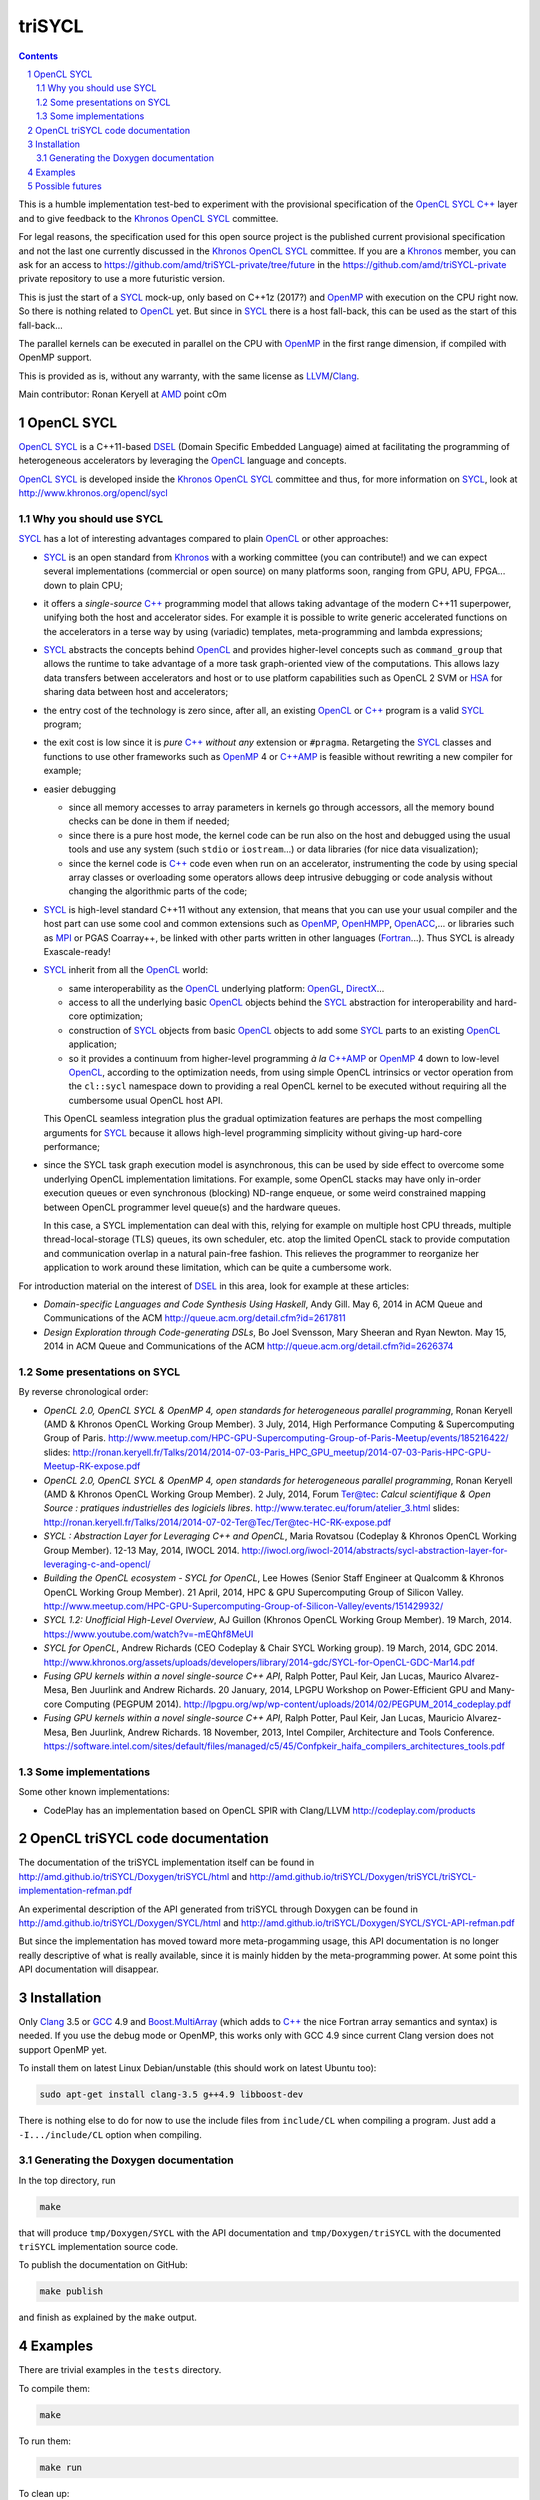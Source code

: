 triSYCL
+++++++

.. section-numbering::

.. contents::


This is a humble implementation test-bed to experiment with the
provisional specification of the OpenCL_ SYCL_ `C++`_ layer and to give
feedback to the Khronos_ OpenCL_ SYCL_ committee.

For legal reasons, the specification used for this open source project is
the published current provisional specification and not the last one
currently discussed in the Khronos_ OpenCL_ SYCL_ committee. If you are a
Khronos_ member, you can ask for an access to
https://github.com/amd/triSYCL-private/tree/future in the
https://github.com/amd/triSYCL-private private repository to use a more
futuristic version.

This is just the start of a SYCL_ mock-up, only based on C++1z (2017?) and
OpenMP_ with execution on the CPU right now. So there is nothing related
to OpenCL_ yet. But since in SYCL_ there is a host fall-back, this can be
used as the start of this fall-back...

The parallel kernels can be executed in parallel on the CPU with OpenMP_ in
the first range dimension, if compiled with OpenMP support.

This is provided as is, without any warranty, with the same license as
LLVM_/Clang_.

Main contributor: Ronan Keryell at AMD_ point cOm


OpenCL SYCL
-----------

OpenCL_ SYCL_ is a C++11-based DSEL_ (Domain Specific Embedded Language)
aimed at facilitating the programming of heterogeneous accelerators by
leveraging the OpenCL_ language and concepts.

OpenCL_ SYCL_ is developed inside the Khronos_ OpenCL_ SYCL_ committee and
thus, for more information on SYCL_, look at
http://www.khronos.org/opencl/sycl


Why you should use SYCL
~~~~~~~~~~~~~~~~~~~~~~~

SYCL_ has a lot of interesting advantages compared to plain OpenCL_ or
other approaches:

- SYCL_ is an open standard from Khronos_ with a working committee (you can
  contribute!) and we can expect several implementations (commercial or
  open source) on many platforms soon, ranging from GPU, APU, FPGA... down
  to plain CPU;

- it offers a *single-source* `C++`_ programming model that allows taking
  advantage of the modern C++11 superpower, unifying both the host and
  accelerator sides. For example it is possible to write generic
  accelerated functions on the accelerators in a terse way by using
  (variadic) templates, meta-programming and lambda expressions;

- SYCL_ abstracts the concepts behind OpenCL_ and provides higher-level
  concepts such as ``command_group`` that allows the runtime to take
  advantage of a more task graph-oriented view of the computations. This
  allows lazy data transfers between accelerators and host or to use
  platform capabilities such as OpenCL 2 SVM or HSA_ for sharing data
  between host and accelerators;

- the entry cost of the technology is zero since, after all, an existing
  OpenCL_ or `C++`_ program is a valid SYCL_ program;

- the exit cost is low since it is *pure* `C++`_ *without any* extension
  or ``#pragma``. Retargeting the SYCL_ classes and functions to use other
  frameworks such as OpenMP_ 4 or `C++AMP`_ is feasible without rewriting
  a new compiler for example;

- easier debugging

  - since all memory accesses to array parameters in kernels go through
    accessors, all the memory bound checks can be done in them if needed;

  - since there is a pure host mode, the kernel code can be run also on
    the host and debugged using the usual tools and use any system (such
    ``stdio`` or ``iostream``...) or data libraries (for nice data
    visualization);

  - since the kernel code is `C++`_ code even when run on an accelerator,
    instrumenting the code by using special array classes or overloading
    some operators allows deep intrusive debugging or code analysis
    without changing the algorithmic parts of the code;

- SYCL_ is high-level standard C++11 without any extension, that means
  that you can use your usual compiler and the host part can use some cool
  and common extensions such as OpenMP_, OpenHMPP_, OpenACC_,... or
  libraries such as MPI_ or PGAS Coarray++, be linked with other parts
  written in other languages (Fortran_...). Thus SYCL is already
  Exascale-ready!

- SYCL_ inherit from all the OpenCL_ world:

  - same interoperability as the OpenCL_ underlying platform: OpenGL_,
    DirectX_...

  - access to all the underlying basic OpenCL_ objects behind the SYCL_
    abstraction for interoperability and hard-core optimization;

  - construction of SYCL_ objects from basic OpenCL_ objects to add some
    SYCL_ parts to an existing OpenCL_ application;

  - so it provides a continuum from higher-level programming `à la`
    `C++AMP`_ or OpenMP_ 4 down to low-level OpenCL_, according to the
    optimization needs, from using simple OpenCL intrinsics or vector
    operation from the ``cl::sycl`` namespace down to providing a real
    OpenCL kernel to be executed without requiring all the cumbersome
    usual OpenCL host API.

  This OpenCL seamless integration plus the gradual optimization features
  are perhaps the most compelling arguments for SYCL_ because it allows
  high-level programming simplicity without giving-up hard-core
  performance;

- since the SYCL task graph execution model is asynchronous, this can be
  used by side effect to overcome some underlying OpenCL implementation
  limitations. For example, some OpenCL stacks may have only in-order
  execution queues or even synchronous (blocking) ND-range enqueue, or
  some weird constrained mapping between OpenCL programmer level queue(s)
  and the hardware queues.

  In this case, a SYCL implementation can deal with this, relying for
  example on multiple host CPU threads, multiple thread-local-storage
  (TLS) queues, its own scheduler, etc. atop the limited OpenCL stack to
  provide computation and communication overlap in a natural pain-free
  fashion. This relieves the programmer to reorganize her application to
  work around these limitation, which can be quite a cumbersome work.

For introduction material on the interest of DSEL_ in this area, look for
example at these articles:

- *Domain-specific Languages and Code Synthesis Using Haskell*, Andy
  Gill. May 6, 2014 in ACM Queue and Communications of the ACM
  http://queue.acm.org/detail.cfm?id=2617811

- *Design Exploration through Code-generating DSLs*, Bo Joel Svensson,
  Mary Sheeran and Ryan Newton. May 15, 2014 in ACM Queue and
  Communications of the ACM http://queue.acm.org/detail.cfm?id=2626374


Some presentations on SYCL
~~~~~~~~~~~~~~~~~~~~~~~~~~

By reverse chronological order:

- *OpenCL 2.0, OpenCL SYCL & OpenMP 4, open standards for heterogeneous
  parallel programming*, Ronan Keryell (AMD & Khronos OpenCL Working Group
  Member). 3 July, 2014, High Performance Computing & Supercomputing Group
  of Paris.
  http://www.meetup.com/HPC-GPU-Supercomputing-Group-of-Paris-Meetup/events/185216422/
  slides: http://ronan.keryell.fr/Talks/2014/2014-07-03-Paris_HPC_GPU_meetup/2014-07-03-Paris-HPC-GPU-Meetup-RK-expose.pdf

- *OpenCL 2.0, OpenCL SYCL & OpenMP 4, open standards for heterogeneous
  parallel programming*, Ronan Keryell (AMD & Khronos OpenCL Working Group
  Member). 2 July, 2014, Forum Ter@tec: *Calcul scientifique & Open Source
  : pratiques industrielles des logiciels libres*.
  http://www.teratec.eu/forum/atelier_3.html slides:
  http://ronan.keryell.fr/Talks/2014/2014-07-02-Ter@Tec/Ter@tec-HC-RK-expose.pdf

- *SYCL : Abstraction Layer for Leveraging C++ and OpenCL*, Maria Rovatsou
  (Codeplay & Khronos OpenCL Working Group Member). 12-13 May, 2014,
  IWOCL 2014.
  http://iwocl.org/iwocl-2014/abstracts/sycl-abstraction-layer-for-leveraging-c-and-opencl/

- *Building the OpenCL ecosystem - SYCL for OpenCL*, Lee Howes (Senior
  Staff Engineer at Qualcomm & Khronos OpenCL Working Group Member). 21
  April, 2014, HPC & GPU Supercomputing Group of Silicon
  Valley. http://www.meetup.com/HPC-GPU-Supercomputing-Group-of-Silicon-Valley/events/151429932/

- *SYCL 1.2: Unofficial High-Level Overview*, AJ Guillon (Khronos OpenCL
  Working Group Member). 19
  March, 2014. https://www.youtube.com/watch?v=-mEQhf8MeUI

- *SYCL for OpenCL*, Andrew Richards (CEO Codeplay & Chair SYCL Working
  group). 19 March, 2014, GDC 2014.
  http://www.khronos.org/assets/uploads/developers/library/2014-gdc/SYCL-for-OpenCL-GDC-Mar14.pdf

- *Fusing GPU kernels within a novel single-source C++ API*, Ralph Potter,
  Paul Keir, Jan Lucas, Maurico Alvarez-Mesa, Ben Juurlink and Andrew
  Richards. 20 January, 2014, LPGPU Workshop on Power-Efficient GPU and
  Many-core Computing (PEGPUM 2014).
  http://lpgpu.org/wp/wp-content/uploads/2014/02/PEGPUM_2014_codeplay.pdf

- *Fusing GPU kernels within a novel single-source C++ API*, Ralph Potter,
  Paul Keir, Jan Lucas, Mauricio Alvarez-Mesa, Ben Juurlink, Andrew
  Richards. 18 November, 2013, Intel Compiler, Architecture and Tools
  Conference.
  https://software.intel.com/sites/default/files/managed/c5/45/Confpkeir_haifa_compilers_architectures_tools.pdf


Some implementations
~~~~~~~~~~~~~~~~~~~~

Some other known implementations:

- CodePlay has an implementation based on OpenCL SPIR with Clang/LLVM
  http://codeplay.com/products


OpenCL triSYCL code documentation
---------------------------------

The documentation of the triSYCL implementation itself can be found in
http://amd.github.io/triSYCL/Doxygen/triSYCL/html and
http://amd.github.io/triSYCL/Doxygen/triSYCL/triSYCL-implementation-refman.pdf

An experimental description of the API generated from triSYCL through
Doxygen can be found in http://amd.github.io/triSYCL/Doxygen/SYCL/html and
http://amd.github.io/triSYCL/Doxygen/SYCL/SYCL-API-refman.pdf

But since the implementation has moved toward more meta-progamming usage,
this API documentation is no longer really descriptive of what is really
available, since it is mainly hidden by the meta-programming power. At
some point this API documentation will disappear.


Installation
------------

Only Clang_ 3.5 or GCC_ 4.9 and `Boost.MultiArray`_ (which adds to `C++`_ the
nice Fortran array semantics and syntax) is needed.  If you use the debug
mode or OpenMP, this works only with GCC 4.9 since current Clang version
does not support OpenMP yet.

To install them on latest Linux Debian/unstable (this should work on
latest Ubuntu too):

.. code:: bash

  sudo apt-get install clang-3.5 g++4.9 libboost-dev

There is nothing else to do for now to use the include files from
``include/CL`` when compiling a program. Just add a ``-I.../include/CL``
option when compiling.


Generating the Doxygen documentation
~~~~~~~~~~~~~~~~~~~~~~~~~~~~~~~~~~~~

In the top directory, run

.. code:: bash

  make

that will produce ``tmp/Doxygen/SYCL`` with the API documentation and
``tmp/Doxygen/triSYCL`` with the documented ``triSYCL`` implementation
source code.

To publish the documentation on GitHub:

.. code:: bash

  make publish

and finish as explained by the ``make`` output.


Examples
--------

There are trivial examples in the ``tests`` directory.

To compile them:

.. code:: bash

  make

To run them:

.. code:: bash

  make run


To clean up:

.. code:: bash

  make clean

You can build the binary with different compilers with

.. code:: bash

  make CXX=g++-4.9
  make CXX=clang++


Possible futures
----------------

Some ideas of future developments where *you* can contribute too: :-)

- finish implementation of basic classes without any OpenCL_ support;

- move to CMake for better portability;

- improve the test infrastructure;

- use the official OpenCL SYCL test suite to extend/debug/validate this
  implementation;

- add first OpenCL_ support with kernels provided only as strings, thus
  avoiding the need for a compiler. Could be based on other libraries such
  as ``Bolt``, ``boost::compute`` or ``VexCL``;

- make an accelerator version based on OpenMP_ 4 accelerator target,
  OpenHMPP_ or OpenACC_;

- make an accelerator version based on wrapper classes for the `C++AMP`_
  Open Source compiler
  https://bitbucket.org/multicoreware/cppamp-driver-ng/wiki/Home

  Extend the current C++AMP OpenCL HSA or SPIR back-end runtime to expose
  OpenCL objects needed for the SYCL OpenCL interoperability. This is
  probably the simpler approach to have a running SYCL compiler working
  quickly.

  The main issue is that since C++AMP support is not yet integrated in the
  official trunk, it would take a long time to break things down and be
  reviewed by the Clang/LLVM community;

- extend runtime and Clang_/LLVM_ to generate OpenCL/SPIR_ from `C++`_
  single-source kernels, by using OpenMP outliner;

- alternatively develop a Clang/LLVM-based version, recycling the outliner
  which is already present for OpenMP support and modify it to generate
  SPIR. Then build a specific version of ``libiomp5`` to use the OpenCL
  C/C++ API to run the offloaded kernels.

  This approach may require more work than the C++AMP version but since it
  is based on the existing OpenMP infrastructure Intel spent a lot of time
  to upstream through the official code review process, at the end it
  would require quite less time for up-streaming, if this is the goal;

- add OpenCL_ 2.x support.


..
  Somme useful link definitions:

.. _AMD: http://www.amd/com

.. _C++: http://www.open-std.org/jtc1/sc22/wg21/

.. _C++AMP: http://msdn.microsoft.com/en-us/library/hh265137.aspx

.. _Clang: http://clang.llvm.org/

.. _DirectX: http://en.wikipedia.org/wiki/DirectX

.. _DSEL: http://en.wikipedia.org/wiki/Domain-specific_language

.. _Fortran: http://en.wikipedia.org/wiki/Fortran

.. _GCC: http://gcc.gnu.org/

.. _Boost.MultiArray: http://www.boost.org/doc/libs/1_55_0/libs/multi_array/doc/index.html

.. _HSA: http://www.hsafoundation.com/

.. _Khronos: https://www.khronos.org/

.. _LLVM: http://llvm.org/

.. _MPI: http://en.wikipedia.org/wiki/Message_Passing_Interface

.. _OpenACC: http://www.openacc-standard.org/

.. _OpenCL: http://www.khronos.org/opencl/

.. _OpenGL: https://www.khronos.org/opengl/

.. _OpenHMPP: http://en.wikipedia.org/wiki/OpenHMPP

.. _OpenMP: http://openmp.org/

.. _SPIR: http://www.khronos.org/spir

.. _SYCL: http://www.khronos.org/opencl/sycl/


..
    # Some Emacs stuff:
    ### Local Variables:
    ### mode: rst
    ### minor-mode: flyspell
    ### ispell-local-dictionary: "american"
    ### End:
